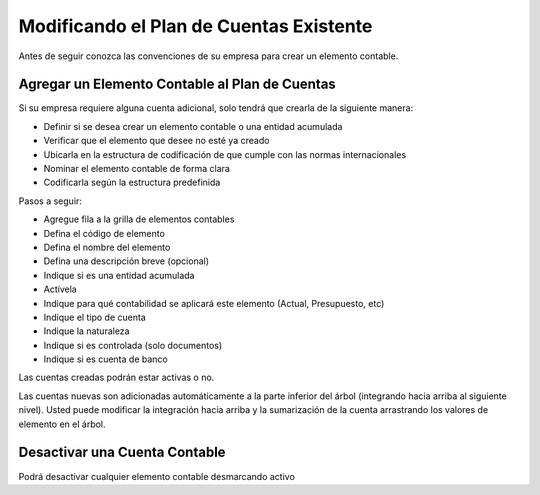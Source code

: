 .. _document/modifying-the-chart-of-account:

Modificando el Plan de Cuentas Existente
========================================

Antes de seguir conozca las convenciones de su empresa para crear un elemento contable.

Agregar un Elemento Contable al Plan de Cuentas
-----------------------------------------------

Si su empresa requiere alguna cuenta adicional, solo tendrá que crearla de la siguiente manera:

- Definir si se desea crear un elemento contable o una entidad acumulada
- Verificar que el elemento que desee no esté ya creado
- Ubicarla en la estructura de codificación de que cumple con las normas internacionales
- Nominar el elemento contable de forma clara
- Codificarla según la estructura predefinida

Pasos a seguir:

- Agregue fila a la grilla de elementos contables
- Defina el código de elemento
- Defina el nombre del elemento
- Defina una descripción breve (opcional)
- Indique si es una entidad acumulada
- Actívela
- Indique para qué contabilidad se aplicará este elemento (Actual, Presupuesto, etc)
- Indique el tipo de cuenta
- Indique la naturaleza
- Indique si es controlada (solo documentos)
- Indique si es cuenta de banco

Las cuentas creadas podrán estar activas o no.

Las cuentas nuevas son adicionadas automáticamente a la parte inferior del árbol (integrando hacia arriba al siguiente nivel). Usted puede modificar la integración hacia arriba y la sumarización de la cuenta arrastrando los valores de elemento en el árbol.

Desactivar una Cuenta Contable
------------------------------

Podrá desactivar cualquier elemento contable desmarcando activo

